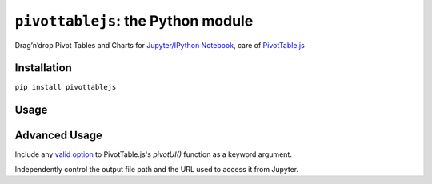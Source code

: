 ``pivottablejs``: the Python module
===================================

Drag’n’drop Pivot Tables and Charts for `Jupyter/IPython Notebook`_,
care of `PivotTable.js`_

Installation
------------

``pip install pivottablejs``

Usage
-----

.. code:: python
    import pandas as pd
    df = pd.read_csv("some_input.csv")

    from pivottablejs import pivot_ui

    pivot_ui(df)

Advanced Usage
--------------

Include any `valid option`_ to PivotTable.js's `pivotUI()` function as a keyword argument.

.. code:: python
    pivot_ui(df, rows['row_name'], cols=['col_name'])

Independently control the output file path and the URL used to access it from Jupyter.

.. code:: python
    pivot_ui(df, outfile_path="x.html", url_prefix="http://localhost/path/")

.. _Jupyter/IPython Notebook: http://jupyter.org/
.. _PivotTable.js: https://github.com/nicolaskruchten/pivottable
.. _valid option: https://github.com/nicolaskruchten/pivottable/wiki/Parameters#options-object-for-pivotui
